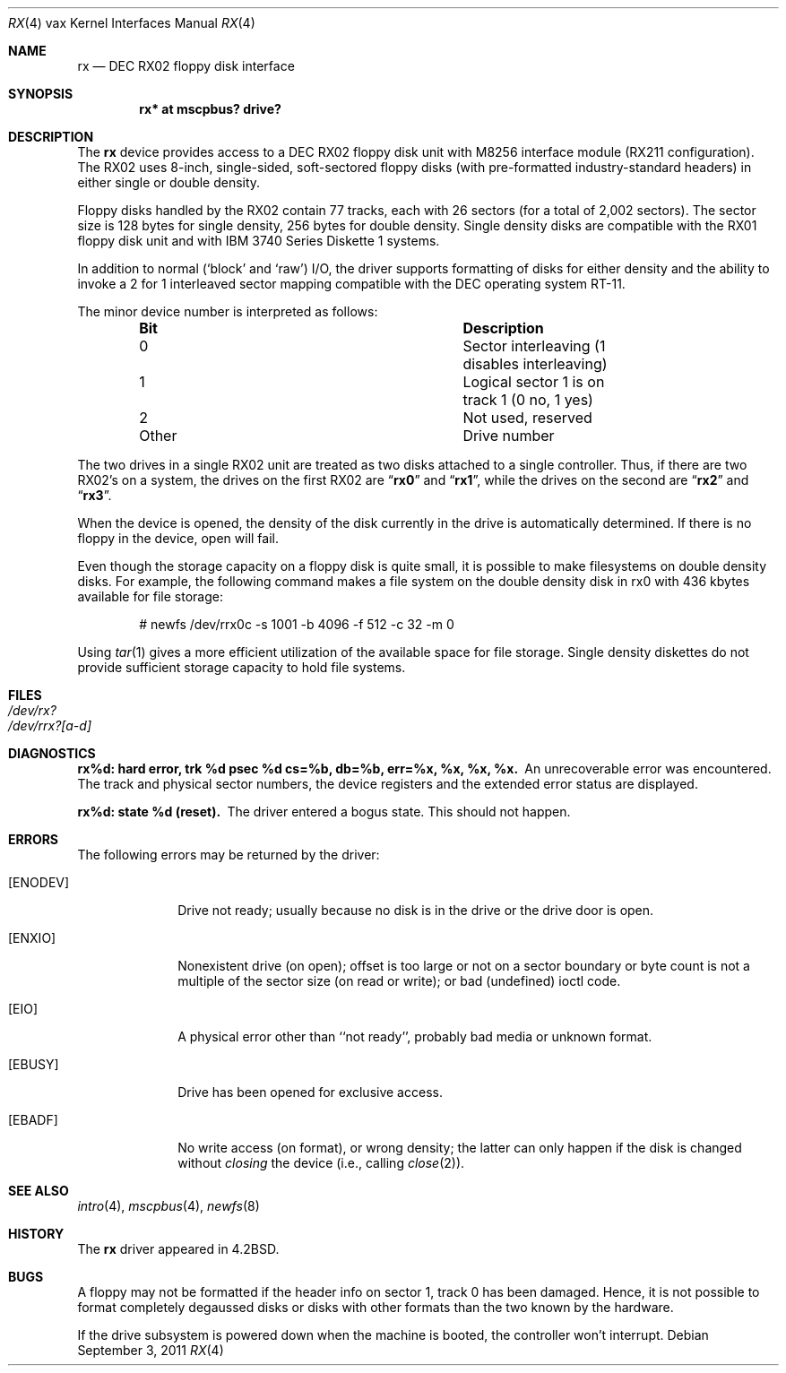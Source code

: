 .\"	$OpenBSD: rx.4,v 1.14 2011/09/03 22:59:07 jmc Exp $
.\"	$NetBSD: rx.4,v 1.3 1996/03/03 17:14:03 thorpej Exp $
.\"
.\" Copyright (c) 1983, 1991 Regents of the University of California.
.\" All rights reserved.
.\"
.\" Redistribution and use in source and binary forms, with or without
.\" modification, are permitted provided that the following conditions
.\" are met:
.\" 1. Redistributions of source code must retain the above copyright
.\"    notice, this list of conditions and the following disclaimer.
.\" 2. Redistributions in binary form must reproduce the above copyright
.\"    notice, this list of conditions and the following disclaimer in the
.\"    documentation and/or other materials provided with the distribution.
.\" 3. Neither the name of the University nor the names of its contributors
.\"    may be used to endorse or promote products derived from this software
.\"    without specific prior written permission.
.\"
.\" THIS SOFTWARE IS PROVIDED BY THE REGENTS AND CONTRIBUTORS ``AS IS'' AND
.\" ANY EXPRESS OR IMPLIED WARRANTIES, INCLUDING, BUT NOT LIMITED TO, THE
.\" IMPLIED WARRANTIES OF MERCHANTABILITY AND FITNESS FOR A PARTICULAR PURPOSE
.\" ARE DISCLAIMED.  IN NO EVENT SHALL THE REGENTS OR CONTRIBUTORS BE LIABLE
.\" FOR ANY DIRECT, INDIRECT, INCIDENTAL, SPECIAL, EXEMPLARY, OR CONSEQUENTIAL
.\" DAMAGES (INCLUDING, BUT NOT LIMITED TO, PROCUREMENT OF SUBSTITUTE GOODS
.\" OR SERVICES; LOSS OF USE, DATA, OR PROFITS; OR BUSINESS INTERRUPTION)
.\" HOWEVER CAUSED AND ON ANY THEORY OF LIABILITY, WHETHER IN CONTRACT, STRICT
.\" LIABILITY, OR TORT (INCLUDING NEGLIGENCE OR OTHERWISE) ARISING IN ANY WAY
.\" OUT OF THE USE OF THIS SOFTWARE, EVEN IF ADVISED OF THE POSSIBILITY OF
.\" SUCH DAMAGE.
.\"
.\"     from: @(#)rx.4	6.2 (Berkeley) 3/27/91
.\"
.Dd $Mdocdate: September 3 2011 $
.Dt RX 4 vax
.Os
.Sh NAME
.Nm rx
.Nd
.Tn DEC
.Tn RX02
floppy disk interface
.Sh SYNOPSIS
.Cd "rx* at mscpbus? drive?"
.Sh DESCRIPTION
The
.Nm rx
device provides access to a
.Tn DEC
.Tn RX02
floppy disk
unit with M8256 interface module
.Pf ( Tn RX211
configuration).
The
.Tn RX02
uses 8-inch, single-sided, soft-sectored floppy
disks (with pre-formatted industry-standard headers) in
either single or double density.
.Pp
Floppy disks handled by the
.Tn RX02
contain 77 tracks, each with 26
sectors (for a total of 2,002 sectors).
The sector size is 128 bytes for single density, 256 bytes for double density.
Single density disks are compatible with the
.Tn RX01
floppy disk unit and with
.Tn IBM
3740 Series Diskette 1 systems.
.Pp
In addition to normal (`block' and `raw')
.Tn I/O ,
the driver supports
formatting of disks for either density and
the ability to invoke a 2 for 1 interleaved sector mapping
compatible with the
.Tn DEC
operating system
.Tn RT-11 .
.Pp
The minor device number is interpreted as follows:
.Bl -column "Other" "Description" -offset indent
.It Sy Bit Ta Sy Description
.It 0 Ta "Sector interleaving (1 disables interleaving)"
.It 1 Ta "Logical sector 1 is on track 1 (0 no, 1 yes)"
.It 2 Ta "Not used, reserved"
.It Other Ta "Drive number"
.El
.Pp
The two drives in a single
.Tn RX02
unit are treated as
two disks attached to a single controller.
Thus, if there are two
.Tn RX02 Ns 's
on a system, the drives on the first
.Tn RX02
are
.Dq Li rx0
and
.Dq Li rx1 ,
while the drives on the second are
.Dq Li rx2
and
.Dq Li rx3 .
.Pp
When the device is opened, the density of the disk
currently in the drive is automatically determined.
If there is no floppy in the device, open will fail.
.Pp
Even though the storage capacity on a floppy disk is quite
small, it is possible to make filesystems on
double density disks.
For example, the following command
makes a file system on the double density disk in rx0 with
436 kbytes available for file storage:
.Bd -literal -offset indent
# newfs /dev/rrx0c -s 1001 -b 4096 -f 512 -c 32 -m 0
.Ed
.Pp
Using
.Xr tar 1
gives a more efficient utilization of the available
space for file storage.
Single density diskettes do not provide sufficient storage capacity to
hold file systems.
.Sh FILES
.Bl -tag -width /dev/rx?xx -compact
.It Pa /dev/rx?
.It Pa /dev/rrx?[a-d]
.El
.Sh DIAGNOSTICS
.Bl -diag
.It "rx%d: hard error, trk %d psec %d cs=%b, db=%b, err=%x, %x, %x, %x."
An unrecoverable error was encountered.
The track and physical sector numbers, the device registers and the
extended error status are displayed.
.Pp
.It rx%d: state %d (reset).
The driver entered a bogus state.
This should not happen.
.El
.Sh ERRORS
The following errors may be returned by the driver:
.Bl -tag -width [ENODEV]
.It Bq Er ENODEV
Drive not ready; usually because no disk is in the drive or
the drive door is open.
.It Bq Er ENXIO
Nonexistent drive (on open);
offset is too large or not on a sector boundary or
byte count is not a multiple of the sector size (on read or write);
or bad (undefined) ioctl code.
.It Bq Er EIO
A physical error other than ``not ready'', probably bad media or
unknown format.
.It Bq Er EBUSY
Drive has been opened for exclusive access.
.It Bq Er EBADF
No write access (on format), or wrong density; the latter
can only happen if the disk is changed without
.Em closing
the device
(i.e., calling
.Xr close 2 ) .
.El
.Sh SEE ALSO
.Xr intro 4 ,
.Xr mscpbus 4 ,
.Xr newfs 8
.Sh HISTORY
The
.Nm
driver appeared in
.Bx 4.2 .
.Sh BUGS
A floppy may not be formatted if the
header info on sector 1, track 0 has been damaged.
Hence, it is not possible to format completely degaussed disks or disks with
other formats than the two known by the hardware.
.Pp
If the drive subsystem is powered down when the machine is booted, the
controller won't interrupt.

